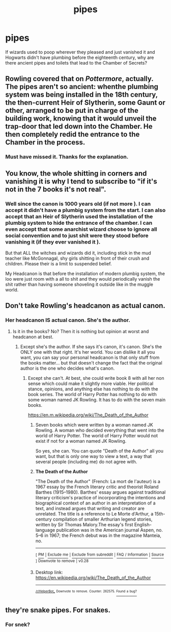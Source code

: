 #+TITLE: pipes

* pipes
:PROPERTIES:
:Author: uplock_
:Score: 7
:DateUnix: 1561153129.0
:DateShort: 2019-Jun-22
:FlairText: Discussion
:END:
If wizards used to poop wherever they pleased and just vanished it and Hogwarts didn't have plumbing before the eighteenth century, why are there ancient pipes and toilets that lead to the Chamber of Secrets?


** Rowling covered that on /Pottermore/, actually. The pipes aren't so ancient: whenthe plumbing system was being installed in the 18th century, the then-current Heir of Slytherin, some Gaunt or other, arranged to be put in charge of the building work, knowing that it would unveil the trap-door that led down into the Chamber. He then completely redid the entrance to the Chamber in the process.
:PROPERTIES:
:Author: Achille-Talon
:Score: 10
:DateUnix: 1561153424.0
:DateShort: 2019-Jun-22
:END:

*** Must have missed it. Thanks for the explanation.
:PROPERTIES:
:Author: uplock_
:Score: 4
:DateUnix: 1561153579.0
:DateShort: 2019-Jun-22
:END:


** You know, the whole shitting in corners and vanishing it is why I tend to subscribe to "if it's not in the 7 books it's not real".
:PROPERTIES:
:Author: ConfusedPolatBear
:Score: 13
:DateUnix: 1561165375.0
:DateShort: 2019-Jun-22
:END:

*** Well since the canon is 1000 years old (if not more ). I can accept it didn't have a plumbig system from the start. I can also accept that an Heir of Slytherin used the installation of the plumbig system to hide the entrance of the chamber. I can even accept that some anarchist wizard choose to ignore all social convention and to just shit were they stood before vanishing it (if they ever vanished it ).

But that ALL the witches and wizards did it, including stick in the mud teacher like McGonnagal, shy girls shitting in front of their crush and children. Please their is a limit to suspended belief.

My Headcanon is that before the installation of modern plumbig system, the loo were just room with a all to shit and they would periodically vanish the shit rather than having someone shoveling it outside like in the muggle world.
:PROPERTIES:
:Author: PlusMortgage
:Score: 1
:DateUnix: 1561206388.0
:DateShort: 2019-Jun-22
:END:


** Don't take Rowling's headcanon as actual canon.
:PROPERTIES:
:Author: RisingEarth
:Score: 11
:DateUnix: 1561157168.0
:DateShort: 2019-Jun-22
:END:

*** Her headcanon IS actual canon. She's the author.
:PROPERTIES:
:Author: Dina-M
:Score: 2
:DateUnix: 1561233259.0
:DateShort: 2019-Jun-23
:END:

**** Is it in the books? No? Then it is nothing but opinion at worst and headcanon at best.
:PROPERTIES:
:Author: RisingEarth
:Score: 0
:DateUnix: 1561233339.0
:DateShort: 2019-Jun-23
:END:

***** Except she's the author. If she says it's canon, it's canon. She's the ONLY one with that right. It's her world. You can dislike it all you want, you can say your personal headcanon is that only stuff from the books matter... but that doesn't change the fact that the original author is the one who decides what's canon.
:PROPERTIES:
:Author: Dina-M
:Score: 0
:DateUnix: 1561233556.0
:DateShort: 2019-Jun-23
:END:

****** Except she can't. At best, she could write book 8 with all her non sense which could make it slightly more viable. Her political stance, opinions, and anything else has nothing to do with the book series. The world of Harry Potter has nothing to do with some woman named JK Rowling. It has to do with the seven main books.

[[https://en.m.wikipedia.org/wiki/The_Death_of_the_Author]]
:PROPERTIES:
:Author: RisingEarth
:Score: 0
:DateUnix: 1561233843.0
:DateShort: 2019-Jun-23
:END:

******* Seven books which were written by a woman named JK Rowling. A woman who decided everything that went into the world of Harry Potter. The world of Harry Potter would not exist if not for a woman named JK Rowling.

So yes, she can. You can quote "Death of the Author" all you want, but that is only one way to view a text, a way that several people (including me) do not agree with.
:PROPERTIES:
:Author: Dina-M
:Score: 1
:DateUnix: 1561234467.0
:DateShort: 2019-Jun-23
:END:


******* *The Death of the Author*

"The Death of the Author" (French: La mort de l'auteur) is a 1967 essay by the French literary critic and theorist Roland Barthes (1915--1980). Barthes' essay argues against traditional literary criticism's practice of incorporating the intentions and biographical context of an author in an interpretation of a text, and instead argues that writing and creator are unrelated. The title is a reference to Le Morte d'Arthur, a 15th-century compilation of smaller Arthurian legend stories, written by Sir Thomas Malory.The essay's first English-language publication was in the American journal Aspen, no. 5--6 in 1967; the French debut was in the magazine Manteia, no.

--------------

^{[} [[https://www.reddit.com/message/compose?to=kittens_from_space][^{PM}]] ^{|} [[https://reddit.com/message/compose?to=WikiTextBot&message=Excludeme&subject=Excludeme][^{Exclude} ^{me}]] ^{|} [[https://np.reddit.com/r/HPfanfiction/about/banned][^{Exclude} ^{from} ^{subreddit}]] ^{|} [[https://np.reddit.com/r/WikiTextBot/wiki/index][^{FAQ} ^{/} ^{Information}]] ^{|} [[https://github.com/kittenswolf/WikiTextBot][^{Source}]] ^{]} ^{Downvote} ^{to} ^{remove} ^{|} ^{v0.28}
:PROPERTIES:
:Author: WikiTextBot
:Score: 0
:DateUnix: 1561233850.0
:DateShort: 2019-Jun-23
:END:


******* Desktop link: [[https://en.wikipedia.org/wiki/The_Death_of_the_Author]]

--------------

^{^{[[/r/HelperBot_]]}} ^{^{Downvote}} ^{^{to}} ^{^{remove.}} ^{^{Counter:}} ^{^{262575.}} [[https://reddit.com/message/compose/?to=swim1929&subject=Bug&message=https://reddit.com/r/HPfanfiction/comments/c3gv50/pipes/ert6kn3/][^{^{Found}} ^{^{a}} ^{^{bug?}}]]
:PROPERTIES:
:Author: HelperBot_
:Score: -1
:DateUnix: 1561233861.0
:DateShort: 2019-Jun-23
:END:


** they're snake pipes. For snakes.
:PROPERTIES:
:Author: TheIsmizl
:Score: 1
:DateUnix: 1561164710.0
:DateShort: 2019-Jun-22
:END:

*** For snek?
:PROPERTIES:
:Author: Daemon-Blackbrier
:Score: 1
:DateUnix: 1561252935.0
:DateShort: 2019-Jun-23
:END:
